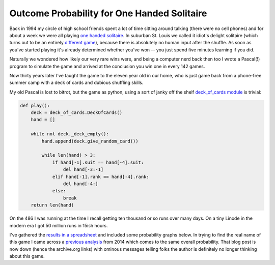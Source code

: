 Outcome Probability for One Handed Solitaire
============================================

Back in 1994 my circle of high school friends spent a lot of time sitting around
talking (there were no cell phones) and for about a week we were all playing
`one handed solitaire`_. In suburban St. Louis we called it idiot's delight
solitaire (which turns out to be an entirely `different game`_), because there
is absolutely no human input after the shuffle.  As soon as you've started
playing it's already determined whether you've won -- you just spend five
minutes learning if you did.

Naturally we wondered how likely our very rare wins were, and being a computer
nerd back then too I wrote a Pascal(!) program to simulate the game and arrived
at the conclusion you win one in every 142 games.

Now thirty years later I've taught the game to the eleven year old in our home,
who is just game back from a phone-free summer camp with a deck of cards and
dubious shuffling skills.

My old Pascal is lost to bitrot, but the game as python, using a sort of janky
off the shelf `deck_of_cards module`_ is trivial:

.. code:: python

    def play():
        deck = deck_of_cards.DeckOfCards()
        hand = []

        while not deck._deck_empty():
            hand.append(deck.give_random_card())

            while len(hand) > 3:
                if hand[-1].suit == hand[-4].suit:
                    del hand[-3:-1]
                elif hand[-1].rank == hand[-4].rank:
                    del hand[-4:]
                else:
                    break
        return len(hand)

On the 486 I was running at the time I recall getting ten thousand or so runs
over many days.  On a tiny Linode in the modern era I got 50 million runs in
15ish hours.

I've gathered the `results in a spreadsheet`_ and included some probability
graphs below.  In trying to find the real name of this game I came across a
`previous analysis`_ from 2014 which comes to the same overall probability. That
blog post is now down (hence the archive.org links) with ominous messages
telling folks the author is definitely no longer thinking about this game.

.. attachment-image:: probability-vs-result.png
   :width: 600px
   :height: 371px
   :alt: outcome probability

.. attachment-image:: probability-vs-result-log.png
   :width: 600px
   :height: 371px
   :alt: outcome probability log scale

.. _different game: http://www.solitairecentral.com/rules/IdiotsDelight.html
.. _one handed solitaire: https://en.wikibooks.org/wiki/Solitaire_card_games/One-Handed
.. _results in a spreadsheet: https://docs.google.com/spreadsheets/d/e/2PACX-1vS_i-A6hDh4-GqG5YW72zLyV-9nyN95o-Porp_vULC_e7IAiUMgYYIwG8QRElkT9BussfyzvwKkX8Xj/pubhtml?gid=0&single=true
.. _deck_of_cards module: https://pypi.org/project/deck-of-cards/
.. _previous analysis: https://web.archive.org/web/20211216014138/https://milesott.com/2014/08/19/i-stand-corrected-or-do-i/

.. raw:: html

    <script type="text/javascript" src="https://ry4an.org/unblog/static/syntaxhighlighter/shCore.js"></script>
    <script type="text/javascript" src="https://ry4an.org/unblog/static/syntaxhighlighter/shBrushPython.js"></script>
    <link type="text/css" rel="stylesheet" href="https://ry4an.org/unblog/static/syntaxhighlighter/shCoreDefault.css"/>
    <script type="text/javascript">SyntaxHighlighter.defaults.toolbar=false; SyntaxHighlighter.all();</script>

.. tags: ideas-built,software,python
